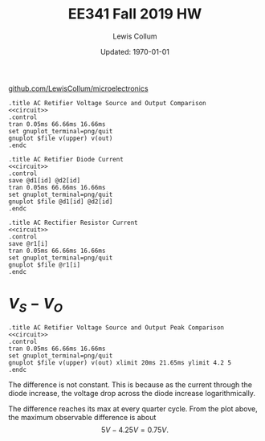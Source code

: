 #+latex_class_options: [fleqn]
#+latex_header: \usepackage{homework}

#+title: EE341 Fall 2019 HW \jobname
#+author: Lewis Collum
#+date: Updated: \today
[[https://github.com/LewisCollum/microelectronics][github.com/LewisCollum/microelectronics]]

[[./figure/3_spiceLayout.png]]

#+name: circuit
#+BEGIN_SRC spice :eval no :exports none
.model diode d(IS=10e-15, n=1.1)
v1 upper 0 dc 0 ac 5 sin(0 5 60Hz)
v2 0 lower dc 0 ac 5 sin(0 5 60Hz)

d1 upper out diode
d2 lower out diode

r1 out 0 2k
.end
#+END_SRC

#+attr_latex: :options bgcolor=codeBackground
#+BEGIN_SRC spice :noweb yes :exports both :results output raw :var file="figure/3_voltage"
.title AC Retifier Voltage Source and Output Comparison
<<circuit>>
.control
tran 0.05ms 66.66ms 16.66ms
set gnuplot_terminal=png/quit
gnuplot $file v(upper) v(out)
.endc
#+END_SRC

#+attr_latex: :width 0.5\linewidth
#+RESULTS:
[[file:./figure/3_voltage.png]]

#+attr_latex: :options bgcolor=codeBackground
#+BEGIN_SRC spice :noweb yes :exports both :results output raw :var file="figure/3_currentdiodes"
.title AC Retifier Diode Current
<<circuit>>
.control
save @d1[id] @d2[id]
tran 0.05ms 66.66ms 16.66ms
set gnuplot_terminal=png/quit
gnuplot $file @d1[id] @d2[id]
.endc
#+END_SRC

#+attr_latex: :width 0.5\linewidth
#+RESULTS:
[[file:./figure/3_currentdiodes.png]]

#+attr_latex: :options bgcolor=codeBackground
#+BEGIN_SRC spice :noweb yes :exports both :results output raw :var file="figure/3_currentresistor"
.title AC Rectifier Resistor Current
<<circuit>>
.control
save @r1[i]
tran 0.05ms 66.66ms 16.66ms
set gnuplot_terminal=png/quit
gnuplot $file @r1[i]
.endc
#+END_SRC

#+attr_latex: :width 0.5\linewidth
#+RESULTS:
[[file:./figure/3_currentresistor.png]]

* \(V_S - V_O\)
#+attr_latex: :options bgcolor=codeBackground
#+BEGIN_SRC spice :noweb yes :exports both :results output raw :var file="figure/3_voltagepeak"
.title AC Retifier Voltage Source and Output Peak Comparison
<<circuit>>
.control
tran 0.05ms 66.66ms 16.66ms
set gnuplot_terminal=png/quit
gnuplot $file v(upper) v(out) xlimit 20ms 21.65ms ylimit 4.2 5
.endc
#+END_SRC

#+attr_latex: :width 0.5\linewidth
#+RESULTS:
[[file:./figure/3_voltagepeak.png]]

The difference is not constant. This is because as the current through
the diode increase, the voltage drop across the diode increase
logarithmically.

The difference reaches its max at every quarter cycle. From the plot
above, the maximum observable difference is about \[5\si{V} -
4.25\si{V} = 0.75\si{V}.\]




* COMMENT Notes
** Triode
   Saturation: Beyond Pitch-Off
   \[V_{GS} - V_{tn} = V_{OV} \text{ pinch-off voltage}\]
   \(V_{tn}\): Threshold voltage
   
